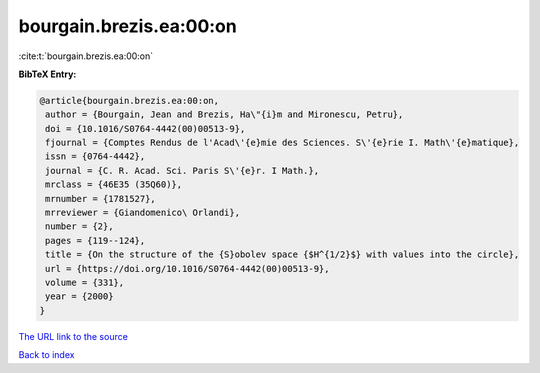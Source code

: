 bourgain.brezis.ea:00:on
========================

:cite:t:`bourgain.brezis.ea:00:on`

**BibTeX Entry:**

.. code-block:: bibtex

   @article{bourgain.brezis.ea:00:on,
    author = {Bourgain, Jean and Brezis, Ha\"{i}m and Mironescu, Petru},
    doi = {10.1016/S0764-4442(00)00513-9},
    fjournal = {Comptes Rendus de l'Acad\'{e}mie des Sciences. S\'{e}rie I. Math\'{e}matique},
    issn = {0764-4442},
    journal = {C. R. Acad. Sci. Paris S\'{e}r. I Math.},
    mrclass = {46E35 (35Q60)},
    mrnumber = {1781527},
    mrreviewer = {Giandomenico\ Orlandi},
    number = {2},
    pages = {119--124},
    title = {On the structure of the {S}obolev space {$H^{1/2}$} with values into the circle},
    url = {https://doi.org/10.1016/S0764-4442(00)00513-9},
    volume = {331},
    year = {2000}
   }
`The URL link to the source <ttps://doi.org/10.1016/S0764-4442(00)00513-9}>`_


`Back to index <../By-Cite-Keys.html>`_
